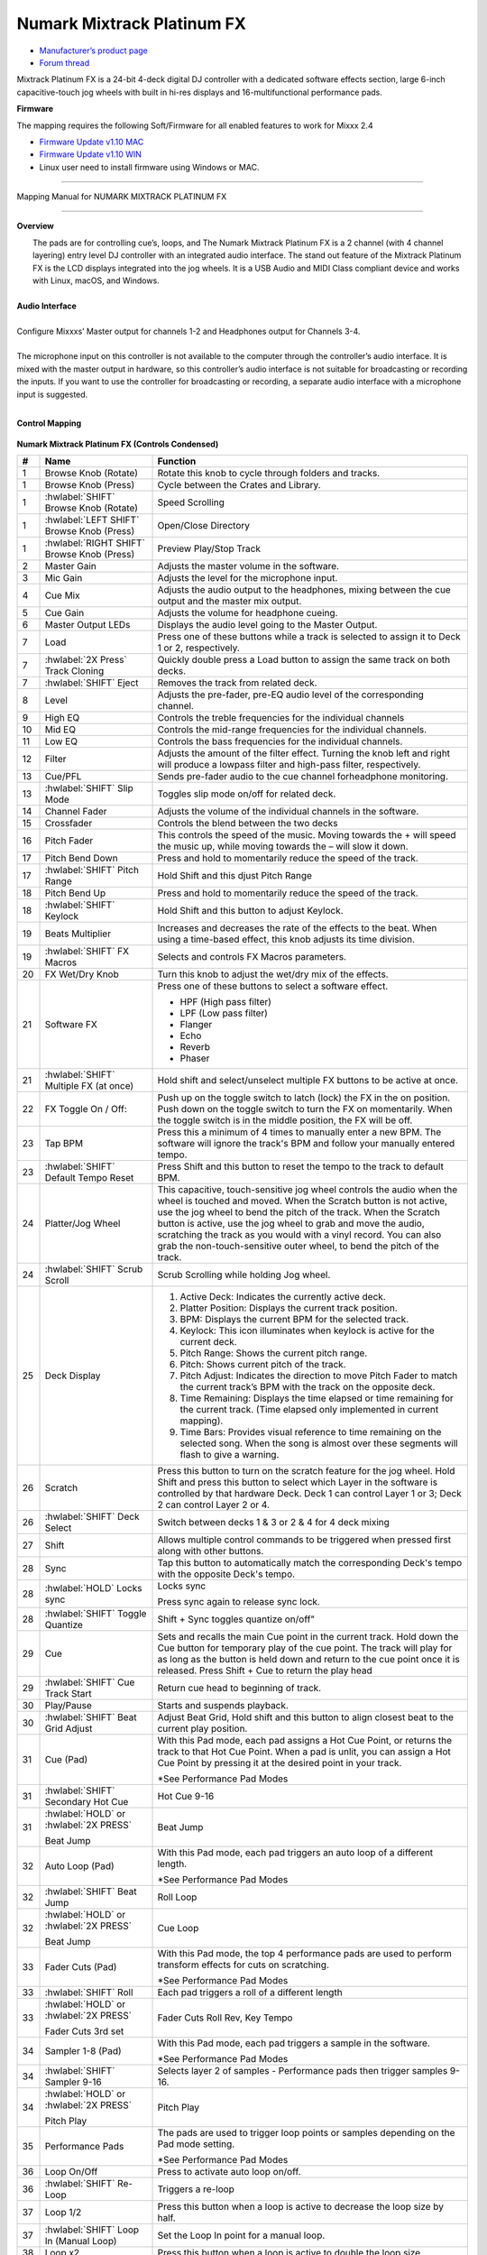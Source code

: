 Numark Mixtrack Platinum FX
==============================

-  `Manufacturer’s product page <https://www.numark.com/product/mixtrack-platinum-fx>`__
-  `Forum thread <https://mixxx.discourse.group/t/numark-mixtrack-platinum-fx-mapping/19985/215>`__

Mixtrack Platinum FX is a 24-bit 4-deck digital DJ controller with a dedicated software effects section, large 6-inch capacitive-touch jog wheels with built in hi-res displays and 16-multifunctional performance pads.

**Firmware**

The mapping requires the following Soft/Firmware for all enabled features to work for Mixxx 2.4

-  `Firmware Update v1.10 MAC <https://cdn.inmusicbrands.com/Numark/MixtrackPlatinumFX/Mixtrack%20Platinum%20FX%20Firmware%201.10%20Mac.zip>`__
-  `Firmware Update v1.10 WIN <https://cdn.inmusicbrands.com/Numark/MixtrackPlatinumFX/Mixtrack%20Platinum%20FX%20Firmware%201.10%20Win.zip>`__
- Linux user need to install firmware using Windows or MAC.

--------

.. figure:: ../../_static/controllers/numark_mixtrack_platinum_fx_toprow.svg
   :align: center
   :width: 100%
   :figwidth: 100%
   :alt: Numark Mixtrack Playinum FX (schematic view)
   :figclass: pretty-figures

   Mapping Manual for NUMARK MIXTRACK PLATINUM FX

-------------------------------------

**Overview**

|  The pads are for controlling cue’s, loops, and The Numark Mixtrack Platinum FX is a 2 channel (with 4 channel layering) entry level DJ controller with an integrated audio interface. The stand out feature of the Mixtrack Platinum FX is the LCD displays integrated into the jog wheels. It is a USB Audio and MIDI Class compliant device and works with Linux, macOS, and Windows.
|
| **Audio Interface**
|
| Configure Mixxxs’ Master output for channels 1-2 and Headphones output for Channels 3-4.
|
| The microphone input on this controller is not available to the computer through the controller’s audio interface. It is mixed with the master output in hardware, so this controller’s audio interface is not suitable for broadcasting or recording the inputs. If you want to use the controller for broadcasting or recording, a separate audio interface with a microphone input is suggested.
|

**Control Mapping**

.. figure:: ../../_static/controllers/numark_mixtrack_platinum_fx.svg
   :align: center
   :width: 100%
   :figwidth: 100%
   :alt: Numark Mixtrack Playinum FX (schematic view)
   :figclass: pretty-figures


**Numark Mixtrack Platinum FX (Controls Condensed)**

.. csv-table::
   :header: "#", "Name", "Function"
   :widths: 5 25 70

   "1", "Browse Knob (Rotate)", "Rotate this knob to cycle through folders and tracks."
   "1", "Browse Knob (Press)", "Cycle between the Crates and Library."
   "1", ":hwlabel:`SHIFT` Browse Knob (Rotate)", "Speed Scrolling"
   "1", ":hwlabel:`LEFT SHIFT` Browse Knob (Press)", "Open/Close Directory"
   "1", ":hwlabel:`RIGHT SHIFT` Browse Knob (Press)", "Preview Play/Stop Track"
   "2", "Master Gain", "Adjusts the master volume in the software."
   "3", "Mic Gain", "Adjusts the level for the microphone input."
   "4", "Cue Mix", "Adjusts the audio output to the headphones, mixing between the cue output and the master mix output."
   "5", "Cue Gain", "Adjusts the volume for headphone cueing."
   "6", "Master Output LEDs", "Displays the audio level going to the Master Output."
   "7", "Load", "Press one of these buttons while a track is selected to assign it to Deck 1 or 2, respectively."
   "7", ":hwlabel:`2X Press` Track Cloning", "Quickly double press a Load button to assign the same track on both decks."
   "7", ":hwlabel:`SHIFT` Eject", "Removes the track from related deck."
   "8", "Level", "Adjusts the pre-fader, pre-EQ audio level of the corresponding channel."
   "9", "High EQ", "Controls the treble frequencies for the individual channels "
   "10", "Mid EQ", "Controls the mid-range frequencies for the individual channels."
   "11", "Low EQ", "Controls the bass frequencies for the individual channels."
   "12", "Filter", "Adjusts the amount of the filter effect. Turning the knob left and right will produce a lowpass filter and high-pass filter, respectively."
   "13", "Cue/PFL", "Sends pre-fader audio to the cue channel forheadphone monitoring. "
   "13", ":hwlabel:`SHIFT` Slip Mode", "Toggles slip mode on/off for related deck."
   "14", "Channel Fader", "Adjusts the volume of the individual channels in the software."
   "15", "Crossfader", "Controls the blend between the two decks"
   "16", "Pitch Fader", "This controls the speed of the music. Moving towards the + will speed the music up, while moving towards the – will slow it down."
   "17", "Pitch Bend Down", "Press and hold to momentarily reduce the speed of the track."
   "17", ":hwlabel:`SHIFT` Pitch Range", "Hold Shift and this djust Pitch Range"
   "18", "Pitch Bend Up", "Press and hold to momentarily reduce the speed of the track."
   "18", ":hwlabel:`SHIFT` Keylock", "Hold Shift and this button to adjust Keylock."
   "19", "Beats Multiplier", "Increases and decreases the rate of the effects to the beat. When using a time-based effect, this knob adjusts its time division."
   "19", ":hwlabel:`SHIFT` FX Macros", "Selects and controls FX Macros parameters."
   "20", "FX Wet/Dry Knob", "Turn this knob to adjust the wet/dry mix of the effects."
   "21", "Software FX", "Press one of these buttons to select a software effect.

   • HPF (High pass filter)
   • LPF (Low pass filter)
   • Flanger
   • Echo
   • Reverb
   • Phaser"
   "21", ":hwlabel:`SHIFT` Multiple FX (at once)", "Hold shift and select/unselect multiple FX buttons to be active at once."
   "22", "FX Toggle On / Off:", "Push up on the toggle switch to latch (lock) the FX in the on position. Push down on the toggle switch to turn the FX on momentarily. When the toggle switch is in the middle position, the FX will be off."
   "23", "Tap BPM", "Press this a minimum of 4 times to manually enter a new BPM. The software will ignore the track's BPM and follow your manually entered tempo."
   "23", ":hwlabel:`SHIFT` Default Tempo Reset", "Press Shift and this button to reset the tempo to the track to default BPM."
   "24", "Platter/Jog Wheel", "This capacitive, touch-sensitive jog wheel controls the audio when the wheel is touched and moved. When the Scratch button is not active, use the jog wheel to bend the pitch of the track. When the Scratch button is active, use the jog wheel to grab and move the audio, scratching the track as you would with a vinyl record. You can also grab the non-touch-sensitive outer wheel, to bend the pitch of the track."
   "24", ":hwlabel:`SHIFT` Scrub Scroll", "Scrub Scrolling while holding Jog wheel."
   "25", "Deck Display", "1. Active Deck: Indicates the currently active deck.

   2. Platter Position: Displays the current track position.
   3. BPM: Displays the current BPM for the selected track.
   4. Keylock: This icon illuminates when keylock is active for the current deck.
   5. Pitch Range: Shows the current pitch range.
   6. Pitch: Shows current pitch of the track.
   7. Pitch Adjust: Indicates the direction to move Pitch Fader to match the current track’s BPM with the track on the opposite deck.
   8. Time Remaining: Displays the time elapsed or time remaining for the current track. (Time elapsed only implemented in current mapping).
   9. Time Bars: Provides visual reference to time remaining on the selected song. When the song is almost over these segments will flash to give a warning."
   "26", "Scratch", "Press this button to turn on the scratch feature for the jog wheel. Hold Shift and press this button to select which Layer in the software is controlled by that hardware Deck. Deck 1 can control Layer 1 or 3; Deck 2 can control Layer 2 or 4."
   "26", ":hwlabel:`SHIFT` Deck Select", "Switch between decks 1 & 3 or 2 & 4 for 4 deck mixing"
   "27", "Shift", "Allows multiple control commands to be triggered when pressed first along with other buttons."
   "28", "Sync", "Tap this button to automatically match the corresponding Deck's tempo with the opposite Deck's tempo."
   "28", ":hwlabel:`HOLD` Locks sync", "Locks sync

   Press sync again to release sync lock."
   "28", ":hwlabel:`SHIFT` Toggle Quantize", Shift + Sync toggles quantize on/off"
   "29", "Cue", "Sets and recalls the main Cue point in the current track. Hold down the Cue button for temporary play of the cue point. The track will play for as long as the button is held down and return to the cue point once it is released. Press Shift + Cue to return the play head"
   "29", ":hwlabel:`SHIFT` Cue Track Start", "Return cue head to beginning of track."
   "30", "Play/Pause", "Starts and suspends playback."
   "30", ":hwlabel:`SHIFT` Beat Grid Adjust", "Adjust Beat Grid, Hold shift and this button to align closest beat to the current play position."
   "31", "Cue (Pad)", "With this Pad mode, each pad assigns a Hot Cue Point, or returns the track to that Hot Cue Point. When a pad is unlit, you can assign a Hot Cue Point by pressing it at the desired point in your track.

   *See Performance Pad Modes"
   "31", ":hwlabel:`SHIFT` Secondary Hot Cue", "Hot Cue 9-16"
   "31", ":hwlabel:`HOLD` or :hwlabel:`2X PRESS` 

   Beat Jump", "Beat Jump"
   "32", "Auto Loop (Pad)", "With this Pad mode, each pad triggers an auto loop of a different length.

   *See Performance Pad Modes"
   "32", ":hwlabel:`SHIFT` Beat Jump", "Roll Loop"
   "32", ":hwlabel:`HOLD` or :hwlabel:`2X PRESS` 

   Beat Jump", "Cue Loop"
   "33", "Fader Cuts (Pad)", "With this Pad mode, the top 4 performance pads are used to perform transform effects for cuts on scratching.

   *See Performance Pad Modes"
   "33", ":hwlabel:`SHIFT` Roll", "Each pad triggers a roll of a different length"
   "33", ":hwlabel:`HOLD` or :hwlabel:`2X PRESS` 

   Fader Cuts 3rd set", "Fader Cuts Roll Rev, Key Tempo"
   "34", "Sampler 1-8 (Pad)", "With this Pad mode, each pad triggers a sample in the software.

   *See Performance Pad Modes"
   "34", ":hwlabel:`SHIFT` Sampler 9-16", "Selects layer 2 of samples - Performance pads then trigger samples 9-16."
   "34", ":hwlabel:`HOLD` or :hwlabel:`2X PRESS` 

   Pitch Play", "Pitch Play"
   "35", "Performance Pads", "The pads are used to trigger loop points or samples depending on the Pad mode setting.

   *See Performance Pad Modes"
   "36", "Loop On/Off", "Press to activate auto loop on/off."
   "36", ":hwlabel:`SHIFT` Re-Loop", "Triggers a re-loop"
   "37", "Loop 1/2", "Press this button when a loop is active to decrease the loop size by half."
   "37", ":hwlabel:`SHIFT` Loop In (Manual Loop)", "Set the Loop In point for a manual loop."
   "38", "Loop x2", "Press this button when a loop is active to double the loop size."
   "88", ":hwlabel:`SHIFT` Loop Out (Manual Loop)", "Set the Loop Out point for a manual loop."
..

**Performance Pad Modes**

The pads are for controlling cue’s, loops, and samples via various modes. To select a mode, select a Pad Mode button (Cue, Auto Loop, Fader Cuts & Sample) to assign that functionality to the 8 pads. An LED under the pad, indicates the currently selected mode.

Further to the NORMAL Pad Mode, 2 additional layers of functionality, SHIFT & ALTERNATE is also provided, as shown in the matrix below.

.. csv-table::
   :header: "Mode", "Cue", "Auto Loop", "Fader Cuts", "Samples"
   :widths: 70 25 25 25 25

   "Normal

   • (LED Slow Blink)", "Hot Cue 1-8", "Auto Loop", "Fader Cuts

   Transport", "Sample 1-8"
   ":hwlabel:`SHIFT`

   • (LED On)", "Hot Cue 9-16", "Roll Loop", "Fader Cuts 8", "Sample 9-16"
   ":hwlabel:`Hold or Double Click`

   Alternative Mode

   • (LED Fast Blink)", "Beat Jump", "Cue Loop", "Fader Cuts

   Roll Rev, Key Tempo", "Pitch Play"
..

**NOTE:** Within these modes initiated by SHIFT, the SHIFT button can be further used as an action or function for the individual pads.

**Pad Loop Lengths**

.. csv-table::
   :header: "Pad 1", "Pad 2", "Pad 3", "Pad 4"
   :widths: 25 25 25 25

   "(1/16th)", "(1/8th)", "(1/4th)", "(1/2)"
   "1 beat", "2 beat", "4 beat", "8 beat"

..

**Cue Mode & Layers**

.. csv-table::
   :header: "Mode", "Pad Function", "Shift function"
   :widths: 25 70 50

   "Normal", "**Cue Pad 1-8**

   Each pad assigns a Hot Cue Point, or returns the track to that Hot Cue Point. When a pad is unlit, you can assign a Hot Cue Point by pressing it at the desired point in your track.", "**Remove Cue**

   Hold and selecting pad, removes that cue point."
   "Shift", "**Cue 9-16**

   Same as Normal mode", "**Remove Cue**

   Hold and selecting pad, removes that cue point."
   "Alternative", "**Beat Jump**

   Lets you move forwards in a track in predefined pad beat increments while staying in sync and on time.

   *See Pad Loop Lengths", "**Reverse Beat Jump**

   Holding and selecting pad, let’s you move backwards in a track in predefined pad beat increments while staying in sync and on time

   *See Pad Loop Lengths"

..


**Auto Loop Mode & Layers**

.. csv-table::
   :header: "Mode", "Pad Function", "Shift function"
   :widths: 25 70 50

   "Normal", "**Auto Loop8**

   Activates a loop section of pre-determined pad beat lengths, which loops automatically.", "**Roll Loop (Hold shift)**

   Hold and selecting pad, performs a standard Auto Loop, but when the loop is turned off the playback position is returned to the position where it would be, if it had not entered the loop."
   "Shift", "**Roll Loop (Hold shift)**

   Performs a standard Auto Loop, but when the loop is turned off the playback position is returned to the position where it would be, if it had not entered the loop.", "**Auto Loop**

   Hold and selecting pad, Activates a loop section of pre-determined pad beat lengths, which loops automatically."
   "Alternative", "**Cue Loop**

   Pressing the button jumps to the relative hot cue (1-8) and activates a loop (the same length as if the loop button was pressed).

   TIP: Adjust loop length with dedicated loop controls half or double.", "**Cue Loop Roll & Slip**

   Hold and selecting pad, additionally activates slip mode, and does a roll at the cue point, then releasing the button, resumes where it would have been."
..

**Fader Cuts Mode & Layers**

.. csv-table::
   :header: "Mode", "Pad Function", "Shift (as Pad Action)"
   :widths: 25 70 50

   "Normal", "**Fader Cuts (Pad 1-4)**

   The pads will mute and unmute the deck’s audio signal in a way that emulates crossfader movements toward that deck.

   (P1-4) Standard Fader Cuts

   (P1) - 1 Click Flare

   (P2) – 2 Click Flare

   (P3) – 3 Click Flare

   (P4) – 4 Click Flare


   **(P5-8) Factory Functions**

   P5 – Stutter / Repeat

   P6 – Start / Previous Track

   P7 – Rewind

   P8 – Fast Forward", "*Note: Shift + Pad Mode buttons, puts decks into an alternate pad layer. In that layer shift can be further used as an pad action for the individual pads."
   "Shift", "(P1-4) Standard Fader Cuts

   (P5-8) Extended Fader Cuts", ""
   "Alternative", "(P1-4) Standard Fader Cuts

   (P5) – Reverse Roll (Censor)

   (P6) – Reverse Toggle (Censor)

   (P7) – Key sync to deck

   (P8) – Tap Tempo.", "(P5-8) Various Fader Cuts

   (P7) – Reset Key sync

   (P8) – Reset Tap Tempo."
..

**Sample Mode & Layers**

.. csv-table::
   :header: "Mode", "Pad Function", "Shift function"
   :widths: 25 70 50

   "Normal", "(P1-8) Play Sample", "**Stop Playback/Load Sample**

   Hold and selecting pad, Stop Playback or Load Sample if the slot is empty."
   "Shift", "(P9-16) Play Sample", "S**top Playback/Load Sample**

   Hold and selecting pad, Stop Playback or Load Sample if the slot is empty."
   "Alternative", "**Pitch Play (P1-4)**

   Play a single cue Point at variable pitches.

   Note

   • Only One Cue at a time

   • Deleting cue point in Pitch Play Mode not possible,", "**Change Range**

   Hold and selecting SAMPLE, changes Range 3 ranges.

   **Change cue**

   Hold and selecting other cue point on Cue Pad changes cue."

..

**TAPPING**

Logic for the tap button:

For tapping we have to "guess" which deck is intended, so we use some pointers.

 1.we'll only consider loaded decks

 2.except in fallback we'll only consider decks on the "active" layer (unless neither on this layer are loaded)

 3.If one deck has PFL and the other doesn't we use that one (assumption that tapping bpm will be on a non playout deck)

 4.If both have the same PFL state then look if one is playing. Currently prefers the one that IS playing, could argue this the other way?

 5.If they both match then use the one with the lowest deck number

To help know which it is using when tapping BOTH up and down arrows on the deck are lit. As the first tap doesn't make any changes (you can't work out a bpm from one tap) it is safe to tap and hold the button and check which deck the arrows are showing on.

The pads are for controlling cues, loops, and samples via various modes & layers. To select a mode, select a Pad Mode button (Cue, Auto Loop, Fader Cuts & Sample) to assign that functionality to the 8 pads. An LED under the pad section indicates the currently selected

.. Credit to PopHippy for creating the original PDF file.
